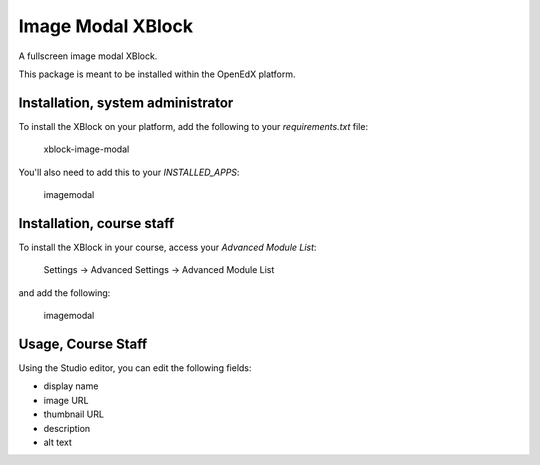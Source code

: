 Image Modal XBlock
==================
A fullscreen image modal XBlock.

This package is meant to be installed within the OpenEdX platform.

.. image:: ./docs/lms-view-normal.png
.. image:: ./docs/lms-view-zoom.png


Installation, system administrator
----------------------------------

To install the XBlock on your platform,
add the following to your `requirements.txt` file:

    xblock-image-modal

You'll also need to add this to your `INSTALLED_APPS`:

    imagemodal


Installation, course staff
--------------------------

To install the XBlock in your course,
access your `Advanced Module List`:

    Settings -> Advanced Settings -> Advanced Module List

.. image:: ./docs/settings-menu.png

and add the following:

    imagemodal

.. image:: ./docs/advanced-module-list.png


Usage, Course Staff
-------------------

.. image:: ./docs/studio-view.png

Using the Studio editor, you can edit the following fields:

- display name
- image URL
- thumbnail URL
- description
- alt text

.. image:: ./docs/studio-editor-1.png
.. image:: ./docs/studio-editor-2.png
